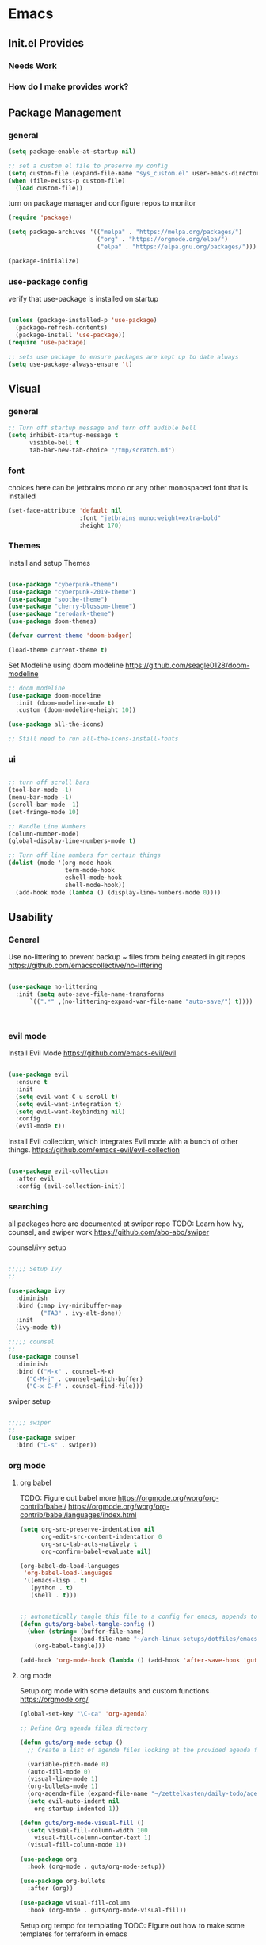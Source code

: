 #+title Guts Emacs Master Configuration
#+PROPERTY: header-args:emacs-lisp :tangle ~/.emacs.d/init.el :mkdirp yes
* Emacs
** Init.el Provides
*** Needs Work
*** How do I make provides work?
** Package Management
*** general

#+begin_src emacs-lisp
  (setq package-enable-at-startup nil)

  ;; set a custom el file to preserve my config
  (setq custom-file (expand-file-name "sys_custom.el" user-emacs-directory))
  (when (file-exists-p custom-file)
    (load custom-file))
#+end_src

turn on package manager and configure repos to monitor

#+begin_src emacs-lisp
  (require 'package)

  (setq package-archives '(("melpa" . "https://melpa.org/packages/")
                           ("org" . "https://orgmode.org/elpa/")
                           ("elpa" . "https://elpa.gnu.org/packages/")))

  (package-initialize)
#+end_src

*** use-package config

verify that use-package is installed on startup

#+begin_src emacs-lisp

  (unless (package-installed-p 'use-package)
    (package-refresh-contents)
    (package-install 'use-package))
  (require 'use-package)

  ;; sets use package to ensure packages are kept up to date always
  (setq use-package-always-ensure 't)

#+end_src
** Visual
*** general

#+begin_src emacs-lisp
;; Turn off startup message and turn off audible bell
(setq inhibit-startup-message t
      visible-bell t
      tab-bar-new-tab-choice "/tmp/scratch.md")
#+end_src


*** font

choices here can be jetbrains mono or any other monospaced font that is installed
#+begin_src emacs-lisp
  (set-face-attribute 'default nil
                      :font "jetbrains mono:weight=extra-bold"
                      :height 170)
#+end_src

*** Themes

Install and setup Themes
#+begin_src emacs-lisp

(use-package "cyberpunk-theme")
(use-package "cyberpunk-2019-theme")
(use-package "soothe-theme")
(use-package "cherry-blossom-theme")
(use-package "zerodark-theme")
(use-package doom-themes)

(defvar current-theme 'doom-badger)

(load-theme current-theme t)

#+end_src

Set Modeline using doom modeline
[[https://github.com/seagle0128/doom-modeline]]

#+begin_src emacs-lisp
;; doom modeline
(use-package doom-modeline
  :init (doom-modeline-mode t)
  :custom (doom-modeline-height 10))

(use-package all-the-icons)

;; Still need to run all-the-icons-install-fonts

#+end_src

*** ui

#+begin_src emacs-lisp

  ;; turn off scroll bars
  (tool-bar-mode -1)
  (menu-bar-mode -1)
  (scroll-bar-mode -1)
  (set-fringe-mode 10)

  ;; Handle Line Numbers
  (column-number-mode)
  (global-display-line-numbers-mode t)

  ;; Turn off line numbers for certain things
  (dolist (mode '(org-mode-hook
                  term-mode-hook
                  eshell-mode-hook
                  shell-mode-hook))
    (add-hook mode (lambda () (display-line-numbers-mode 0))))

#+end_src

** Usability
*** General

Use no-littering to prevent backup ~ files from being created in git repos
[[https://github.com/emacscollective/no-littering]]

#+begin_src emacs-lisp

(use-package no-littering
  :init (setq auto-save-file-name-transforms
      `((".*" ,(no-littering-expand-var-file-name "auto-save/") t))))



#+end_src

*** evil mode

Install Evil Mode
[[https://github.com/emacs-evil/evil]]

#+begin_src emacs-lisp

  (use-package evil
    :ensure t
    :init
    (setq evil-want-C-u-scroll t)
    (setq evil-want-integration t)
    (setq evil-want-keybinding nil)
    :config
    (evil-mode t))

#+end_src

Install Evil collection, which integrates Evil mode with a bunch of other things.
[[https://github.com/emacs-evil/evil-collection]]

#+begin_src emacs-lisp

  (use-package evil-collection
    :after evil
    :config (evil-collection-init))

#+end_src


*** searching
all packages here are documented at swiper repo
TODO: Learn how Ivy, counsel, and swiper work
[[https://github.com/abo-abo/swiper]]

counsel/ivy setup
#+begin_src emacs-lisp

;;;;; Setup Ivy
;;

(use-package ivy
  :diminish
  :bind (:map ivy-minibuffer-map
	     ("TAB" . ivy-alt-done))
  :init
  (ivy-mode t))

;;;;; counsel
;;
(use-package counsel
  :diminish
  :bind (("M-x" . counsel-M-x)
	 ("C-M-j" . counsel-switch-buffer)
	 ("C-x C-f" . counsel-find-file)))

#+end_src

swiper setup
#+begin_src emacs-lisp

;;;;; swiper
;;
(use-package swiper
  :bind ("C-s" . swiper))

#+end_src


*** org mode
**** org babel

TODO: Figure out babel more
[[https://orgmode.org/worg/org-contrib/babel/]]
[[https://orgmode.org/worg/org-contrib/babel/languages/index.html]]


#+begin_src emacs-lisp
(setq org-src-preserve-indentation nil
      org-edit-src-content-indentation 0
      org-src-tab-acts-natively t
      org-confirm-babel-evaluate nil)

(org-babel-do-load-languages
 'org-babel-load-languages
 '((emacs-lisp . t)
   (python . t)
   (shell . t)))

#+end_src

#+begin_src emacs-lisp

;; automatically tangle this file to a config for emacs, appends to save hook
(defun guts/org-babel-tangle-config ()
  (when (string= (buffer-file-name)
		      (expand-file-name "~/arch-linux-setups/dotfiles/emacs/master.org"))
    (org-babel-tangle)))

(add-hook 'org-mode-hook (lambda () (add-hook 'after-save-hook 'guts/org-babel-tangle-config nil 'make-it-local)))
 #+end_srC


**** org mode

Setup org mode with some defaults and custom functions
[[https://orgmode.org/]]

#+begin_src emacs-lisp
(global-set-key "\C-ca" 'org-agenda)

;; Define Org agenda files directory

(defun guts/org-mode-setup ()
  ;; Create a list of agenda files looking at the provided agenda files argument
  
  (variable-pitch-mode 0)
  (auto-fill-mode 0)
  (visual-line-mode 1)
  (org-bullets-mode 1)
  (org-agenda-file (expand-file-name "~/zettelkasten/daily-todo/agendas/*"))
  (setq evil-auto-indent nil
	org-startup-indented 1))

(defun guts/org-mode-visual-fill ()
  (setq visual-fill-column-width 100
	visual-fill-column-center-text 1)
  (visual-fill-column-mode 1))

(use-package org
  :hook (org-mode . guts/org-mode-setup))

(use-package org-bullets
  :after (org))

(use-package visual-fill-column
  :hook (org-mode . guts/org-mode-visual-fill))
#+end_src

Setup org tempo for templating
TODO: Figure out how to make some templates for terraform in emacs

org tempo docs here:
[[https://orgmode.org/manual/Structure-Templates.html]]
#+begin_src emacs-lisp
(require 'org-tempo)

(add-to-list 'org-structure-template-alist '("sh" . "src shell"))
(add-to-list 'org-structure-template-alist '("py" . "src python"))
(add-to-list 'org-structure-template-alist '("el" . "src emacs-lisp"))
	
#+end_src


*** keybindings

Make <escape> always quit
#+begin_src emacs-lisp

  (global-set-key (kbd "<escape>") 'keyboard-escape-quit)

#+end_src

TODO: Study General and figure it out
Setup General for custom key bind
[[https://github.com/noctuid/general.el]]

#+begin_src emacs-lisp

(use-package general
  :config
  (general-create-definer guts/action-keys
			  :keymaps '(normal insert visual emacs)
			  :prefix "SPC"
			  :global-prefix "C-SPC")
  (guts/action-keys
   "s" '(:ignore t :which-keys "scaling")
   "t" '(:ignore t :which-keys "toggling")
   "o" '(:ignore t :which-keys "org-mode")))

#+end_src

*** git

TODO: Figure out how to use magit
Install and setup magit
[[https://magit.vc/]]

#+begin_src emacs-lisp
;;;;; magit
;;
(use-package magit
  :bind (("C-g" . magit-status)))

(use-package git-gutter
  :diminish
  :config
  (global-git-gutter-mode 't))

#+end_src


*** documentation

Install and configure which-keys
[[https://github.com/justbur/emacs-which-key]]

#+begin_src emacs-lisp

;; which-key
(use-package which-key
  :init (which-key-mode)
  :diminish (which-key-mode)
  :config (setq which-key-idle-delay 0.5))

#+end_src

Install and configure helpful
[[https://github.com/Wilfred/helpful]]

#+begin_src emacs-lisp
;; install helpful
(use-package helpful
  :custom
  (counsel-describe-function-function #'helpful-callable)
  (counsel-describe-variable-function #'helpful-variable)
  (counsel-describe-symbol-function  #'helpful-symbol)
  :bind
  ([remap describe-function] . counsel-describe-function)
  ([remap describe-command] . helpful-command)
  ([remap describe-variable] . counsel-describe-variable)
  ([remap describe-symbol] . counsel-describe-symbol)
  ([remap describe-key] . helpful-key)
  ("<f1> f" . counsel-describe-function)
  ("<f1> v" . counsel-describe-variable)
  ("<f1> o" . counsel-describe-symbol)
  ("<f1> l" . counsel-find-library))

#+end_src

command log mode
[[https://github.com/lewang/command-log-mode]]

#+begin_src emacs-lisp

;; Command log buffer: shows the commands that are being run on key presses
(use-package command-log-mode)
;;

#+end_src


*** programming languages
**** Generic/all

Rainbow delimiters to improve usability for all languages

#+begin_src emacs-lisp
;; ELisp support START

(use-package rainbow-delimiters
  :ensure t
  :diminish
  :hook (prog-mode . rainbow-delimiters-mode))
;;

#+end_src

YaSnippet cuz it's the coolest
[[https://github.com/joaotavora/yasnippet/blob/master/README.mdown]]

#+begin_src emacs-lisp
(use-package yasnippet)
#+end_src

#+begin_src emacs-lisp
(use-package yaml-mode)
#+end_src

**** Terraform/HCL

Install HCL for packer, etc.

#+begin_src emacs-lisp
(use-package hcl-mode)
#+end_src

#+begin_src emacs-lisp
;; Terraform support START
(use-package terraform-mode)
(use-package terraform-doc)

(require 'terraform-doc)
#+end_src

**** Shell

Install bash completion for easier time in the shell
[[https://github.com/szermatt/emacs-bash-completion]]


#+begin_src emacs-lisp
(use-package bash-completion
  :hook (shell-mode-hook . bash-completion))
#+end_src

**** Python



**** Rust

Rust Mode for editing

#+begin_src emacs-lisp
(use-package rust-mode)
#+end_src

**** Powershell

#+begin_src emacs-lisp
(use-package powershell)
#+end_src

**** Kubernetes

Use K8S mode for helm packages and such
https://github.com/TxGVNN/emacs-k8s-mode

     #+begin_src emacs-lisp
     (use-package k8s-mode
       :hook (k8s-mode . yas-minor-mode))
     #+end_src

**** Docker

Add docker container support and TRAMP connection

#+begin_src emacs-lisp
(use-package docker)
(use-package dockerfile-mode)
(use-package docker-tramp)
#+end_src

**** Node

TODO: Figure out if I need Node/JS stuff. If so, check out indium.
[[https://indium.readthedocs.io/en/latest/installation.html]]

**** Go

#+begin_src emacs-lisp
(use-package go-mode)
#+end_src

**** Markdown

#+begin_src emacs-lisp
;; Markdown support
(use-package markdown-mode)
;;
#+end_src

**** Scala


#+begin_src emacs-lisp
(use-package scala-mode
  :interpreter ("scala" . scala-mode))
#+end_src

     
* system

todo: Set up configuration files for my system
